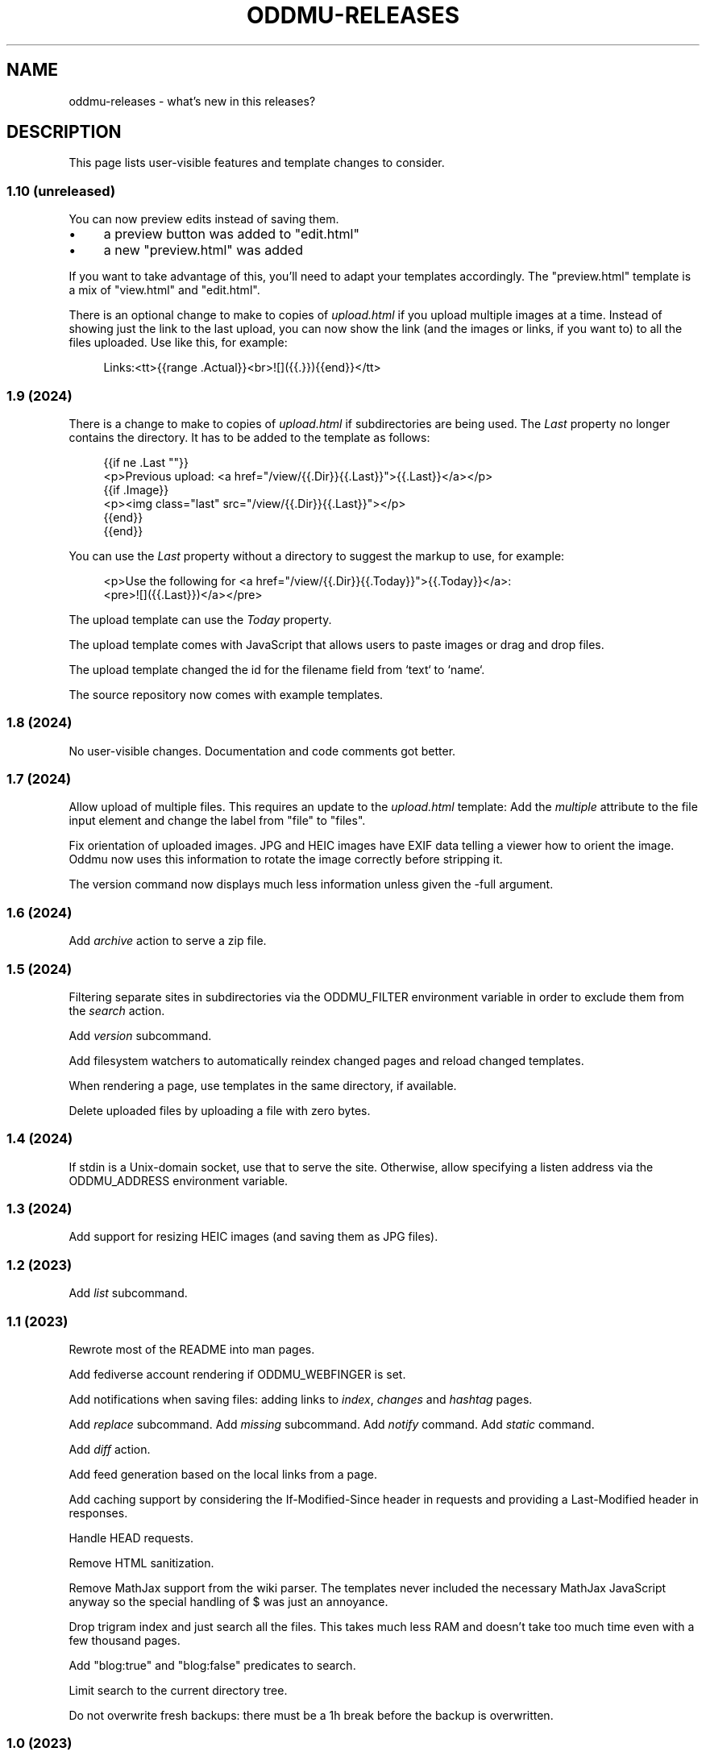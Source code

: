 .\" Generated by scdoc 1.11.3
.\" Complete documentation for this program is not available as a GNU info page
.ie \n(.g .ds Aq \(aq
.el       .ds Aq '
.nh
.ad l
.\" Begin generated content:
.TH "ODDMU-RELEASES" "7" "2024-05-09"
.PP
.SH NAME
.PP
oddmu-releases - what'\&s new in this releases?\&
.PP
.SH DESCRIPTION
.PP
This page lists user-visible features and template changes to consider.\&
.PP
.SS 1.10 (unreleased)
.PP
You can now preview edits instead of saving them.\&
.PP
.PD 0
.IP \(bu 4
a preview button was added to "edit.\&html"
.IP \(bu 4
a new "preview.\&html" was added
.PD
.PP
If you want to take advantage of this, you'\&ll need to adapt your templates
accordingly.\& The "preview.\&html" template is a mix of "view.\&html" and
"edit.\&html".\&
.PP
There is an optional change to make to copies of \fIupload.\&html\fR if you upload
multiple images at a time.\& Instead of showing just the link to the last upload,
you can now show the link (and the images or links, if you want to) to all the
files uploaded.\& Use like this, for example:
.PP
.nf
.RS 4
Links:<tt>{{range \&.Actual}}<br>![]({{\&.}}){{end}}</tt>
.fi
.RE
.PP
.SS 1.9 (2024)
.PP
There is a change to make to copies of \fIupload.\&html\fR if subdirectories are being
used.\& The \fILast\fR property no longer contains the directory.\& It has to be added
to the template as follows:
.PP
.nf
.RS 4
{{if ne \&.Last ""}}
<p>Previous upload: <a href="/view/{{\&.Dir}}{{\&.Last}}">{{\&.Last}}</a></p>
{{if \&.Image}}
<p><img class="last" src="/view/{{\&.Dir}}{{\&.Last}}"></p>
{{end}}
{{end}}
.fi
.RE
.PP
You can use the \fILast\fR property without a directory to suggest the markup to
use, for example:
.PP
.nf
.RS 4
<p>Use the following for <a href="/view/{{\&.Dir}}{{\&.Today}}">{{\&.Today}}</a>:
<pre>![]({{\&.Last}})</a></pre>
.fi
.RE
.PP
The upload template can use the \fIToday\fR property.\&
.PP
The upload template comes with JavaScript that allows users to paste images or
drag and drop files.\&
.PP
The upload template changed the id for the filename field from `text` to `name`.\&
.PP
The source repository now comes with example templates.\&
.PP
.SS 1.8 (2024)
.PP
No user-visible changes.\& Documentation and code comments got better.\&
.PP
.SS 1.7 (2024)
.PP
Allow upload of multiple files.\& This requires an update to the \fIupload.\&html\fR
template: Add the \fImultiple\fR attribute to the file input element and change the
label from "file" to "files".\&
.PP
Fix orientation of uploaded images.\& JPG and HEIC images have EXIF data telling a
viewer how to orient the image.\& Oddmu now uses this information to rotate the
image correctly before stripping it.\&
.PP
The version command now displays much less information unless given the -full
argument.\&
.PP
.SS 1.6 (2024)
.PP
Add \fIarchive\fR action to serve a zip file.\&
.PP
.SS 1.5 (2024)
.PP
Filtering separate sites in subdirectories via the ODDMU_FILTER environment
variable in order to exclude them from the \fIsearch\fR action.\&
.PP
Add \fIversion\fR subcommand.\&
.PP
Add filesystem watchers to automatically reindex changed pages and reload
changed templates.\&
.PP
When rendering a page, use templates in the same directory, if available.\&
.PP
Delete uploaded files by uploading a file with zero bytes.\&
.PP
.SS 1.4 (2024)
.PP
If stdin is a Unix-domain socket, use that to serve the site.\& Otherwise, allow
specifying a listen address via the ODDMU_ADDRESS environment variable.\&
.PP
.SS 1.3 (2024)
.PP
Add support for resizing HEIC images (and saving them as JPG files).\&
.PP
.SS 1.2 (2023)
.PP
Add \fIlist\fR subcommand.\&
.PP
.SS 1.1 (2023)
.PP
Rewrote most of the README into man pages.\&
.PP
Add fediverse account rendering if ODDMU_WEBFINGER is set.\&
.PP
Add notifications when saving files: adding links to \fIindex\fR, \fIchanges\fR and
\fIhashtag\fR pages.\&
.PP
Add \fIreplace\fR subcommand.\& Add \fImissing\fR subcommand.\& Add \fInotify\fR command.\& Add
\fIstatic\fR command.\&
.PP
Add \fIdiff\fR action.\&
.PP
Add feed generation based on the local links from a page.\&
.PP
Add caching support by considering the If-Modified-Since header in requests and
providing a Last-Modified header in responses.\&
.PP
Handle HEAD requests.\&
.PP
Remove HTML sanitization.\&
.PP
Remove MathJax support from the wiki parser.\& The templates never included the
necessary MathJax JavaScript anyway so the special handling of $ was just an
annoyance.\&
.PP
Drop trigram index and just search all the files.\& This takes much less RAM and
doesn'\&t take too much time even with a few thousand pages.\&
.PP
Add "blog:true" and "blog:false" predicates to search.\&
.PP
Limit search to the current directory tree.\&
.PP
Do not overwrite fresh backups: there must be a 1h break before the backup is
overwritten.\&
.PP
.SS 1.0 (2023)
.PP
Paginate search results and no longer sort search results by score.\&
.PP
.SS 0.9 (2023)
.PP
Add image resizing.\&
.PP
Add wiki links in double square brackets to the parser.\&
.PP
.SS 0.8 (2023)
.PP
Rename files to backups before saving.\&
.PP
Rename the \fIsaveUpload\fR action to \fIdrop\fR.\&
.PP
Add the \fIsearch\fR subcommand.\&
.PP
.SS 0.7 (2023)
.PP
Add \fIupload\fR and \fIsaveUpload\fR action so that one can upload files.\&
.PP
Add \fIhtml\fR subcommand.\&
.PP
.SS 0.6 (2003)
.PP
Add \fIadd\fR and \fIappend\fR action so that one can add to an existing page.\& This is
important for me as editing pages on the phone can be cumbersome but leaving
comments on my own site has always been easy to do.\&
.PP
Serve all existing files, not just text files.\&
.PP
Save an empty page to delete it.\&
.PP
Changed default permissions from 600 to 644 for files and from 700 to 755 for
directories.\&
.PP
Make language detection configurable using an environment variable.\&
.PP
.SS 0.5 (2023)
.PP
Add hyphenation to templates using Peter M.\& Stahl'\&s Lingua library.\&
.PP
.SS 0.4 (2023)
.PP
Create subdirectories as necessary.\&
.PP
.SS 0.3 (2023)
.PP
Add \fIsearch\fR action using Damian Gryski'\&s trigram indexing, with scoring,
highlighting and snippet extraction.\&
.PP
.SS 0.2 (2023)
.PP
Switch to Krzysztof Kowalczyk'\&s Go Markdown fork of Blackfriday to render
Markdown.\& Use Dee'\&s Bluemonday to sanitize HTML.\&
.PP
Switch to GNU Affero GPL 3 license.\&
.PP
Serve text files (.\&txt).\&
.PP
Support serving on any port via the environment variable ODDMU_PORT.\&
.PP
.SS 0.1 (2015)
.PP
A web server that allows editing files in Wiki Creole Matt Self'\&s Cajun library.\&
Supported actions are \fIedit\fR, \fIsave\fR, and \fIview\fR.\&
.PP
.SH SEE ALSO
.PP
\fIoddmu\fR(1)
.PP
.SH AUTHORS
.PP
Maintained by Alex Schroeder <alex@gnu.\&org>.\&
